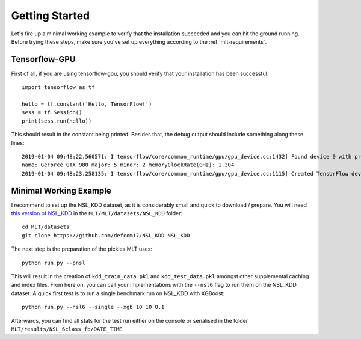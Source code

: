 Getting Started
===============
Let's fire up a minimal working example to verify that
the installation succeeded and you can hit the ground running.
Before trying these steps, make sure you've set up everything
according to the :ref:`mlt-requirements`.

Tensorflow-GPU
----------------
First of all, if you are using tensorflow-gpu,
you should verify that your installation has been successful::

    import tensorflow as tf

    hello = tf.constant('Hello, TensorFlow!')
    sess = tf.Session()
    print(sess.run(hello))

This should result in the constant being printed.
Besides that, the debug output should include something along these lines::

    2019-01-04 09:48:22.560571: I tensorflow/core/common_runtime/gpu/gpu_device.cc:1432] Found device 0 with properties: 
    name: GeForce GTX 980 major: 5 minor: 2 memoryClockRate(GHz): 1.304
    2019-01-04 09:48:23.258135: I tensorflow/core/common_runtime/gpu/gpu_device.cc:1115] Created TensorFlow device (/job:localhost/replica:0/task:0/device:GPU:0 with 3042 MB memory) -> physical GPU (device: 0, name: GeForce GTX 980, pci bus id: 0000:01:00.0, compute capability: 5.2)


Minimal Working Example
------------------------
I recommend to set up the NSL_KDD dataset, as it is considerably
small and quick to download / prepare.
You will need `this version of NSL_KDD <https://github.com/defcom17/NSL_KDD>`_
in the ``MLT/MLT/datasets/NSL_KDD`` folder::

    cd MLT/datasets
    git clone https://github.com/defcom17/NSL_KDD NSL_KDD

The next step is the preparation of the pickles MLT uses::

    python run.py --pnsl

This will result in the creation of ``kdd_train_data.pkl``
and ``kdd_test_data.pkl`` amongst other supplemental caching and index files.
From here on, you can call your implementations with the ``--nsl6`` flag to
run them on the NSL_KDD dataset. 
A quick first test is to run a single benchmark run on NSL_KDD with XGBoost::

    python run.py --nsl6 --single --xgb 10 10 0.1

Afterwards, you can find all stats for the test run either on the console
or serialised in the folder ``MLT/results/NSL_6class_fb/DATE_TIME``.

